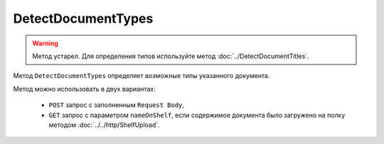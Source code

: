 DetectDocumentTypes
===================

.. warning::
	Метод устарел. Для определения типов используйте метод :doc:`../DetectDocumentTitles`.

Метод ``DetectDocumentTypes`` определяет возможные типы указанного документа.

.. http:post:: /DetectDocumentTypes

	:queryparam boxId: идентификатор :doc:`ящика <../../entities/box>` организации.
	:queryparam nameOnShelf: имя файла на :doc:`полке документов<../../entities/shelf>`.

	:requestheader Authorization: данные, необходимые для :doc:`авторизации <../../Authorization>`.

	:request Body: Тело запроса должно хранить бинарное содержимое документа.

	:statuscode 200: операция успешно завершена.
	:statuscode 401: в запросе отсутствует HTTP-заголовок ``Authorization`` или в этом заголовке содержатся некорректные авторизационные данные.
	:statuscode 402: у организации с указанным идентификатором ``boxId`` закончилась подписка на API.
	:statuscode 403: доступ к ящику с предоставленным авторизационным токеном запрещен.
	:statuscode 404: не найден ящик с указанным идентификатором.
	:statuscode 500: при обработке запроса возникла непредвиденная ошибка.

	:response Body: Тело ответа содержит описание типов документов, представленное структурой ``DetectDocumentTypesResponse``:

		.. code-block:: protobuf

			message DetectDocumentTypesResponse {
				repeated DetectedDocumentType DocumentTypes = 1;
			}

			message DetectedDocumentType {
				required string TypeNamedId = 1;
				required string Function = 2;
				required string Version = 3;
			}
			
		..

Метод можно использовать в двух вариантах:

    - ``POST`` запрос с заполненным ``Request Body``,
    - ``GET`` запрос с параметром ``nameOnShelf``, если содержимое документа было загружено на полку методом :doc:`../../http/ShelfUpload`.